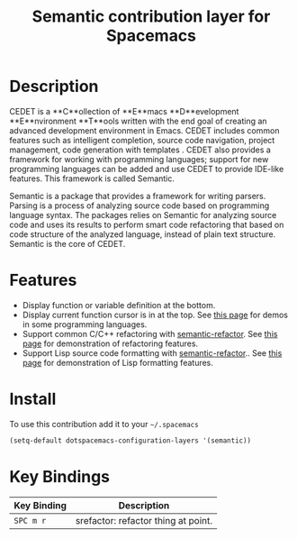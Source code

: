 #+TITLE: Semantic contribution layer for Spacemacs

* Description

CEDET is a **C**ollection of **E**macs **D**evelopment **E**nvironment **T**ools
written with the end goal of creating an advanced development environment in
Emacs. CEDET includes common features such as intelligent completion, source
code navigation, project management, code generation with templates . CEDET also
provides a framework for working with programming languages; support for new
programming languages can be added and use CEDET to provide IDE-like features.
This framework is called Semantic.

Semantic is a package that provides a framework for writing parsers. Parsing is
a process of analyzing source code based on programming language syntax. The
packages relies on Semantic for analyzing source code and uses its results to
perform smart code refactoring that based on code structure of the analyzed
language, instead of plain text structure. Semantic is the core of CEDET.

* Features

- Display function or variable definition at the bottom.
- Display current function cursor is in at the top. See
  [[https://github.com/tuhdo/semantic-stickyfunc-enhance][this page]] for demos in some programming languages.
- Support common C/C++ refactoring with [[https://github.com/tuhdo/semantic-refactor][semantic-refactor]]. See
  [[https://github.com/tuhdo/semantic-refactor/blob/master/srefactor-demos/demos.org][this page]] for demonstration of refactoring features.
- Support Lisp source code formatting with  [[https://github.com/tuhdo/semantic-refactor][semantic-refactor]].. See
  [[https://github.com/tuhdo/semantic-refactor/blob/master/srefactor-demos/demos-elisp.org][this page]] for demonstration of Lisp formatting
  features.

* Install

To use this contribution add it to your =~/.spacemacs=

#+BEGIN_SRC emacs-lisp
  (setq-default dotspacemacs-configuration-layers '(semantic))
#+END_SRC

* Key Bindings

| Key Binding | Description                         |
|-------------+-------------------------------------|
| ~SPC m r~   | srefactor: refactor thing at point. |
